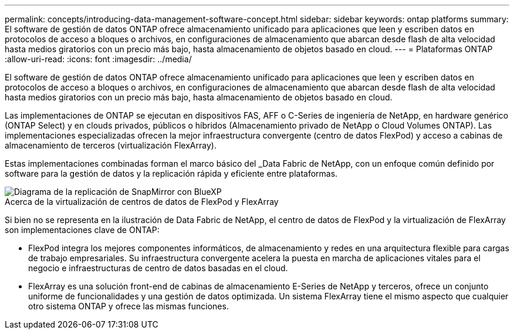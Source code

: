---
permalink: concepts/introducing-data-management-software-concept.html 
sidebar: sidebar 
keywords: ontap platforms 
summary: El software de gestión de datos ONTAP ofrece almacenamiento unificado para aplicaciones que leen y escriben datos en protocolos de acceso a bloques o archivos, en configuraciones de almacenamiento que abarcan desde flash de alta velocidad hasta medios giratorios con un precio más bajo, hasta almacenamiento de objetos basado en cloud. 
---
= Plataformas ONTAP
:allow-uri-read: 
:icons: font
:imagesdir: ../media/


[role="lead"]
El software de gestión de datos ONTAP ofrece almacenamiento unificado para aplicaciones que leen y escriben datos en protocolos de acceso a bloques o archivos, en configuraciones de almacenamiento que abarcan desde flash de alta velocidad hasta medios giratorios con un precio más bajo, hasta almacenamiento de objetos basado en cloud.

Las implementaciones de ONTAP se ejecutan en dispositivos FAS, AFF o C-Series de ingeniería de NetApp, en hardware genérico (ONTAP Select) y en clouds privados, públicos o híbridos (Almacenamiento privado de NetApp o Cloud Volumes ONTAP). Las implementaciones especializadas ofrecen la mejor infraestructura convergente (centro de datos FlexPod) y acceso a cabinas de almacenamiento de terceros (virtualización FlexArray).

Estas implementaciones combinadas forman el marco básico del _Data Fabric de NetApp, con un enfoque común definido por software para la gestión de datos y la replicación rápida y eficiente entre plataformas.

image::../media/data-fabric.gif[Diagrama de la replicación de SnapMirror con BlueXP,ONTAP,and ONTAP Select.]

.Acerca de la virtualización de centros de datos de FlexPod y FlexArray
Si bien no se representa en la ilustración de Data Fabric de NetApp, el centro de datos de FlexPod y la virtualización de FlexArray son implementaciones clave de ONTAP:

* FlexPod integra los mejores componentes informáticos, de almacenamiento y redes en una arquitectura flexible para cargas de trabajo empresariales. Su infraestructura convergente acelera la puesta en marcha de aplicaciones vitales para el negocio e infraestructuras de centro de datos basadas en el cloud.
* FlexArray es una solución front-end de cabinas de almacenamiento E-Series de NetApp y terceros, ofrece un conjunto uniforme de funcionalidades y una gestión de datos optimizada. Un sistema FlexArray tiene el mismo aspecto que cualquier otro sistema ONTAP y ofrece las mismas funciones.


